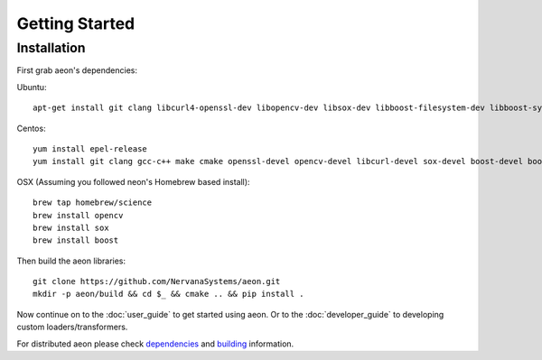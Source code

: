 .. ---------------------------------------------------------------------------
.. Copyright 2017-2018 Intel Corporation
.. 
.. Licensed under the Apache License, Version 2.0 (the "License");
.. you may not use this file except in compliance with the License.
.. You may obtain a copy of the License at
..
..     http://www.apache.org/licenses/LICENSE-2.0
..
.. Unless required by applicable law or agreed to in writing, software
.. distributed under the License is distributed on an "AS IS" BASIS,
.. WITHOUT WARRANTIES OR CONDITIONS OF ANY KIND, either express or implied.
.. See the License for the specific language governing permissions and
.. limitations under the License.
.. ---------------------------------------------------------------------------

Getting Started
===============

Installation
------------

First grab aeon's dependencies:

Ubuntu::

  apt-get install git clang libcurl4-openssl-dev libopencv-dev libsox-dev libboost-filesystem-dev libboost-system-dev libssl-dev

Centos::

  yum install epel-release
  yum install git clang gcc-c++ make cmake openssl-devel opencv-devel libcurl-devel sox-devel boost-devel boost-filesystem boost-system

OSX (Assuming you followed neon's Homebrew based install)::

  brew tap homebrew/science
  brew install opencv
  brew install sox
  brew install boost


Then build the aeon libraries::

    git clone https://github.com/NervanaSystems/aeon.git
    mkdir -p aeon/build && cd $_ && cmake .. && pip install .

Now continue on to the :doc:`user_guide` to get started using aeon. Or to the
:doc:`developer_guide` to developing custom loaders/transformers.

For distributed aeon please check `dependencies <service.html#dependencies>`_ and `building <service.html#building>`_ information.
